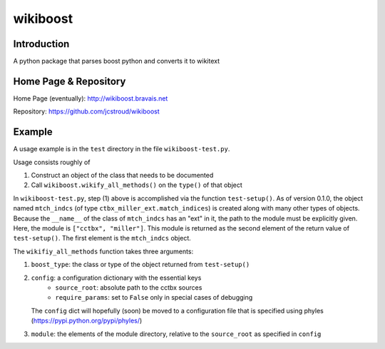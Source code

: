 ===========
 wikiboost 
===========

Introduction
------------

A python package that parses boost python and converts it to wikitext


Home Page & Repository
----------------------

Home Page (eventually): http://wikiboost.bravais.net

Repository: https://github.com/jcstroud/wikiboost


Example
-------

A usage example is in the ``test`` directory in the
file ``wikiboost-test.py``.

Usage consists roughly of

1. Construct an object of the class that needs to be documented
2. Call ``wikiboost.wikify_all_methods()`` on the ``type()`` of that object

In ``wikiboost-test.py``, step (1) above is accomplished via
the function ``test-setup()``. As of version 0.1.0, the
object named ``mtch_indcs`` (of type ``ctbx_miller_ext.match_indices``)
is created along with many other types of objects. Because the ``__name__``
of the class of ``mtch_indcs`` has an "ext" in it, the path to
the module must be explicitly given. Here, the module
is ``["cctbx", "miller"]``. This module is returned as the second
element of the return value of ``test-setup()``. The first
element is the ``mtch_indcs`` object.

The ``wikifiy_all_methods`` function takes three arguments:

1. ``boost_type``: the class or type of the object returned from ``test-setup()``
2. ``config``: a configuration dictionary with the essential keys
       - ``source_root``: absolute path to the cctbx sources
       - ``require_params``: set to ``False`` only in special cases of debugging
   The ``config`` dict will hopefully (soon) be moved to a configuration file that
   is specified using phyles (https://pypi.python.org/pypi/phyles/)
3. ``module``: the elements of the module directory, relative to
   the ``source_root`` as specified in ``config``
